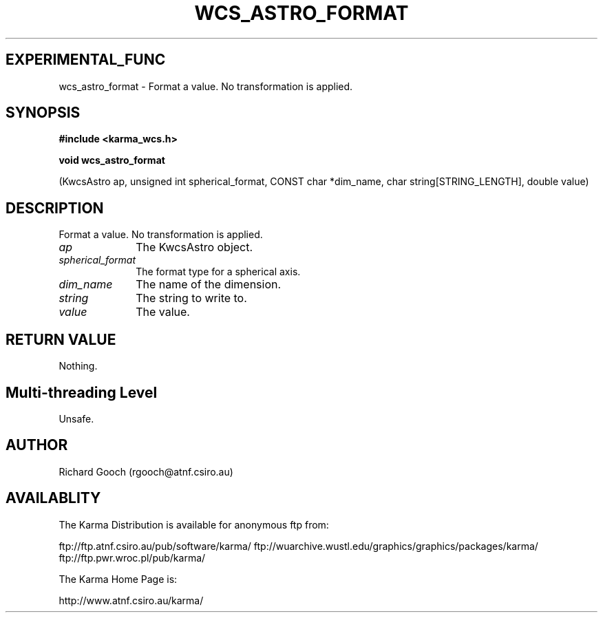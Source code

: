 .TH WCS_ASTRO_FORMAT 3 "13 Nov 2005" "Karma Distribution"
.SH EXPERIMENTAL_FUNC
wcs_astro_format \- Format a value. No transformation is applied.
.SH SYNOPSIS
.B #include <karma_wcs.h>
.sp
.B void wcs_astro_format
.sp
(KwcsAstro ap, unsigned int spherical_format,
CONST char *dim_name, char string[STRING_LENGTH],
double value)
.SH DESCRIPTION
Format a value. No transformation is applied.
.IP \fIap\fP 1i
The KwcsAstro object.
.IP \fIspherical_format\fP 1i
The format type for a spherical axis.
.IP \fIdim_name\fP 1i
The name of the dimension.
.IP \fIstring\fP 1i
The string to write to.
.IP \fIvalue\fP 1i
The value.
.SH RETURN VALUE
Nothing.
.SH Multi-threading Level
Unsafe.
.SH AUTHOR
Richard Gooch (rgooch@atnf.csiro.au)
.SH AVAILABLITY
The Karma Distribution is available for anonymous ftp from:

ftp://ftp.atnf.csiro.au/pub/software/karma/
ftp://wuarchive.wustl.edu/graphics/graphics/packages/karma/
ftp://ftp.pwr.wroc.pl/pub/karma/

The Karma Home Page is:

http://www.atnf.csiro.au/karma/
